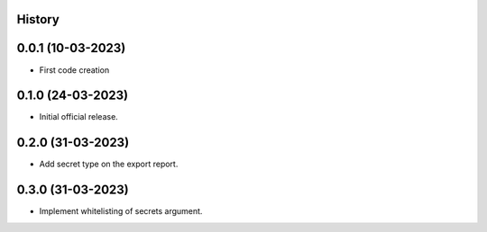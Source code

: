 .. :changelog:

History
-------

0.0.1 (10-03-2023)
---------------------

* First code creation


0.1.0 (24-03-2023)
------------------

* Initial official release.


0.2.0 (31-03-2023)
------------------

* Add secret type on the export report.


0.3.0 (31-03-2023)
------------------

* Implement whitelisting of secrets argument.
